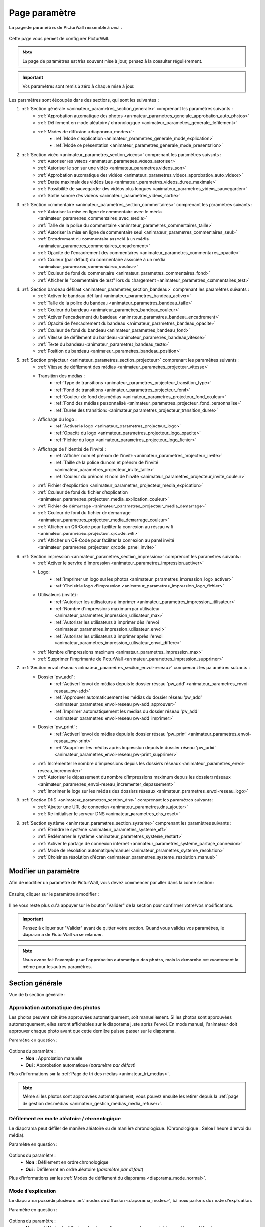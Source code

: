 .. _animateur_parametres:

Page paramètre
===================

La page de paramètres de PicturWall ressemble à ceci :

.. figure:: _images/parametres/parametres.PNG
   :alt: Panel animateur de PicturWall, page paramètres, vue globale.
   :align: center

Cette page vous permet de configurer PicturWall.

.. note:: La page de paramètres est très souvent mise à jour, pensez à la consulter régulièrement.

.. important:: Vos paramètres sont remis à zéro à chaque mise à jour.

Les paramètres sont découpés dans des sections, qui sont les suivantes :

#. :ref:`Section générale <animateur_parametres_section_generale>` comprenant les paramètres suivants :
    * :ref:`Approbation automatique des photos <animateur_parametres_generale_approbation_auto_photos>`
    * :ref:`Défilement en mode aléatoire / chronologique <animateur_parametres_generale_defilement>`
    * :ref:`Modes de diffusion <diaporama_modes>` :
        * :ref:`Mode d'explication <animateur_parametres_generale_mode_explication>`
        * :ref:`Mode de présentation <animateur_parametres_generale_mode_presentation>`
#. :ref:`Section vidéo <animateur_parametres_section_videos>` comprenant les paramètres suivants :
    * :ref:`Autoriser les vidéos <animateur_parametres_videos_autoriser>`
    * :ref:`Autoriser le son sur une vidéo <animateur_parametres_videos_son>`
    * :ref:`Approbation automatique des vidéos <animateur_parametres_videos_approbation_auto_videos>`
    * :ref:`Durée maximale des vidéos lues <animateur_parametres_videos_duree_maximale>`
    * :ref:`Possibilité de sauvegarder des vidéos plus longues <animateur_parametres_videos_sauvegarder>`
    * :ref:`Sortie sonore des vidéos <animateur_parametres_videos_sortie>`
#. :ref:`Section commentaire <animateur_parametres_section_commentaires>` comprenant les paramètres suivants :
    * :ref:`Autoriser la mise en ligne de commentaire avec le média <animateur_parametres_commentaires_avec_media>`
    * :ref:`Taille de la police du commentaire <animateur_parametres_commentaires_taille>`
    * :ref:`Autoriser la mise en ligne de commentaire seul <animateur_parametres_commentaires_seul>`
    * :ref:`Encadrement du commentaire associé à un média <animateur_parametres_commentaires_encadrement>`
    * :ref:`Opacité de l'encadrement des commentaires <animateur_parametres_commentaires_opacite>`
    * :ref:`Couleur (par défaut) du commentaire associée à un média <animateur_parametres_commentaires_couleur>`
    * :ref:`Couleur de fond du commentaire <animateur_parametres_commentaires_fond>`
    * :ref:`Afficher le "commentaire de test" lors du chargement <animateur_parametres_commentaires_test>`
#. :ref:`Section bandeau défilant <animateur_parametres_section_bandeau>` comprenant les paramètres suivants :
    * :ref:`Activer le bandeau défilant <animateur_parametres_bandeau_activer>`
    * :ref:`Taille de la police du bandeau <animateur_parametres_bandeau_taille>`
    * :ref:`Couleur du bandeau <animateur_parametres_bandeau_couleur>`
    * :ref:`Activer l'encadrement du bandeau <animateur_parametres_bandeau_encadrement>`
    * :ref:`Opacité de l'encadrement du bandeau <animateur_parametres_bandeau_opacite>`
    * :ref:`Couleur de fond du bandeau <animateur_parametres_bandeau_fond>`
    * :ref:`Vitesse de défilement du bandeau <animateur_parametres_bandeau_vitesse>`
    * :ref:`Texte du bandeau <animateur_parametres_bandeau_texte>`
    * :ref:`Position du bandeau <animateur_parametres_bandeau_position>`
#. :ref:`Section projecteur <animateur_parametres_section_projecteur>` comprenant les paramètres suivants :
    * :ref:`Vitesse de défilement des médias <animateur_parametres_projecteur_vitesse>`
    * Transition des médias :
        * :ref:`Type de transitions <animateur_parametres_projecteur_transition_type>`
        * :ref:`Fond de transitions <animateur_parametres_projecteur_fond>`
        * :ref:`Couleur de fond des médias <animateur_parametres_projecteur_fond_couleur>`
        * :ref:`Fond des médias personnalisé <animateur_parametres_projecteur_fond_personnalise>`
        * :ref:`Durée des transitions <animateur_parametres_projecteur_transition_duree>`
    * Affichage du logo :
        * :ref:`Activer le logo <animateur_parametres_projecteur_logo>`
        * :ref:`Opacité du logo <animateur_parametres_projecteur_logo_opacite>`
        * :ref:`Fichier du logo <animateur_parametres_projecteur_logo_fichier>`
    * Affichage de l'identité de l'invité :
        * :ref:`Afficher nom et prénom de l'invité <animateur_parametres_projecteur_invite>`
        * :ref:`Taille de la police du nom et prénom de l'invité <animateur_parametres_projecteur_invite_taille>`
        * :ref:`Couleur du prénom et nom de l'invité <animateur_parametres_projecteur_invite_couleur>`
    * :ref:`Fichier d'explication <animateur_parametres_projecteur_media_explication>`
    * :ref:`Couleur de fond du fichier d'explication <animateur_parametres_projecteur_media_explication_couleur>`
    * :ref:`Fichier de démarrage <animateur_parametres_projecteur_media_demarrage>`
    * :ref:`Couleur de fond du fichier de démarrage <animateur_parametres_projecteur_media_demarrage_couleur>`
    * :ref:`Afficher un QR-Code pour faciliter la connexion au réseau wifi <animateur_parametres_projecteur_qrcode_wifi>`
    * :ref:`Afficher un QR-Code pour faciliter la connexion au panel invité <animateur_parametres_projecteur_qrcode_panel_invite>`
    
#. :ref:`Section impression <animateur_parametres_section_impression>` comprenant les paramètres suivants :
    * :ref:`Activer le service d'impression <animateur_parametres_impression_activer>`
    * Logo:
        * :ref:`Imprimer un logo sur les photos <animateur_parametres_impression_logo_activer>`
        * :ref:`Choisir le logo d'impression <animateur_parametres_impression_logo_fichier>`
    * Utilisateurs (invité) :
        * :ref:`Autoriser les utilisateurs à imprimer <animateur_parametres_impression_utilisateur>`
        * :ref:`Nombre d'impressions maximum par utilisateur <animateur_parametres_impression_utilisateur_max>`
        * :ref:`Autoriser les utilisateurs à imprimer dès l'envoi <animateur_parametres_impression_utilisateur_envoi>`
        * :ref:`Autoriser les utilisateurs à imprimer après l'envoi <animateur_parametres_impression_utilisateur_envoi_differe>`
    * :ref:`Nombre d'impressions maximum <animateur_parametres_impression_max>`
    * :ref:`Supprimer l'imprimante de PicturWall <animateur_parametres_impression_supprimer>`
#. :ref:`Section envoi réseau <animateur_parametres_section_envoi-reseau>` comprenant les paramètres suivants :
    * Dossier 'pw_add' :
        * :ref:`Activer l'envoi de médias depuis le dossier réseau 'pw_add' <animateur_parametres_envoi-reseau_pw-add>`
        * :ref:`Approuver automatiquement les médias du dossier réseau 'pw_add' <animateur_parametres_envoi-reseau_pw-add_approuver>`
        * :ref:`Imprimer automatiquement les médias du dossier réseau 'pw_add' <animateur_parametres_envoi-reseau_pw-add_imprimer>`
    * Dossier 'pw_print' :
        * :ref:`Activer l'envoi de médias depuis le dossier réseau 'pw_print' <animateur_parametres_envoi-reseau_pw-print>`
        * :ref:`Supprimer les médias après impression depuis le dossier réseau 'pw_print' <animateur_parametres_envoi-reseau_pw-print_supprimer>`
    * :ref:`Incrémenter le nombre d'impressions depuis les dossiers réseaux <animateur_parametres_envoi-reseau_incrementer>`
    * :ref:`Autoriser le dépassement du nombre d'impressions maximum depuis les dossiers réseaux <animateur_parametres_envoi-reseau_incrementer_depassement>`
    * :ref:`Imprimer le logo sur les médias des dossiers réseaux <animateur_parametres_envoi-reseau_logo>`
#. :ref:`Section DNS <animateur_parametres_section_dns>` comprenant les paramètres suivants :
    * :ref:`Ajouter une URL de connexion <animateur_parametres_dns_ajouter>`
    * :ref:`Re-initialiser le serveur DNS <animateur_parametres_dns_reset>`
#. :ref:`Section système <animateur_parametres_section_systeme>` comprenant les paramètres suivants :
    * :ref:`Éteindre le système <animateur_parametres_systeme_off>`
    * :ref:`Redémarrer le système <animateur_parametres_systeme_restart>`
    * :ref:`Activer le partage de connexion internet <animateur_parametres_systeme_partage_connexion>`
    * :ref:`Mode de résolution automatique/manuel <animateur_parametres_systeme_resolution>`
    * :ref:`Choisir sa résolution d'écran <animateur_parametres_systeme_resolution_manuel>`


.. _animateur_parametres_modifier:

Modifier un paramètre
---------------------------

Afin de modifier un paramètre de PicturWall, vous devez commencer par aller dans la bonne section :

.. figure:: _images/parametres/parametres_sections.PNG
   :alt: Panel animateur de PicturWall, page paramètres, sections.
   :align: center

Ensuite, cliquer sur le paramètre à modifier :

.. figure:: _images/parametres/general/parametres_general_approbation_automatique_photos.PNG
   :alt: Panel animateur de PicturWall, page paramètres, section générale, Approbation automatique des photos.
   :align: center

Il ne vous reste plus qu'à appuyer sur le bouton "Valider" de la section pour confirmer votre/vos modifications.

.. important:: Pensez à cliquer sur "Valider" avant de quitter votre section. Quand vous validez vos paramètres, le diaporama de PicturWall va se relancer.

.. note:: Nous avons fait l'exemple pour l'approbation automatique des photos, mais la démarche est exactement la même pour les autres paramètres.

.. _animateur_parametres_section_generale:

Section générale
---------------------------

Vue de la section générale :

.. figure:: _images/parametres/general/parametres_general.PNG
   :alt: Panel animateur de PicturWall, page paramètres, section général
   :align: center
.. _animateur_parametres_generale_approbation_auto_photos:

Approbation automatique des photos
##########################################

Les photos peuvent soit être approuvées automatiquement, soit manuellement.
Si les photos sont approuvées automatiquement, elles seront affichables sur le diaporama juste après l'envoi.
En mode manuel, l'animateur doit approuver chaque photo avant que cette dernière puisse passer sur le diaporama.

Paramètre en question :

.. figure:: _images/parametres/general/parametres_general_approbation_automatique_photos.PNG
   :alt: Panel animateur de PicturWall, page paramètres, section générale, Approbation automatique des photos.
   :align: center

Options du paramètre :
 * **Non** : Approbation manuelle
 * **Oui** : Approbation automatique (*paramètre par défaut*)

Plus d'informations sur la :ref:`Page de tri des médias <animateur_tri_medias>`.

.. note:: Même si les photos sont approuvées automatiquement, vous pouvez ensuite les retirer depuis la :ref:`page de gestion des médias <animateur_gestion_medias_media_refuser>`.

.. _animateur_parametres_generale_defilement:

Défilement en mode aléatoire / chronologique
###################################################

Le diaporama peut défiler de manière aléatoire ou de manière chronologique.
(Chronologique : Selon l'heure d'envoi du média).

Paramètre en question :

.. figure:: _images/parametres/general/parametres_general_defilement_aleatoire.PNG
   :alt: Panel animateur de PicturWall, page paramètres, section générale, défilement en mode aléatoire/chronologique.
   :align: center

Options du paramètre :
 * **Non** : Défilement en ordre chronologique
 * **Oui** : Défilement en ordre aléatoire (*paramètre par défaut*)

Plus d'informations sur les :ref:`Modes de défilement du diaporama <diaporama_mode_normal>`.

.. _animateur_parametres_generale_mode_explication:

Mode d'explication
###################################################

Le diaporama possède plusieurs :ref:`modes de diffusion <diaporama_modes>`, ici nous parlons du mode d'explication.

Paramètre en question :

.. figure:: _images/parametres/general/parametres_general_mode_explication.PNG
   :alt: Panel animateur de PicturWall, page paramètres, section générale, mode d'explication.
   :align: center

Options du paramètre :
 * **Non** : :ref:`Mode de diffusion classique <diaporama_mode_normal>` (*paramètre par défaut*)
 * **Oui** : :ref:`Mode d'explication <diaporama_mode_explication>`

Plus d'informations sur les :ref:`modes de défilement du diaporama <diaporama_modes>`.

.. important:: Pensez à personnaliser votre :ref:`image d'explication <animateur_parametres_projecteur_media_explication>`.

.. _animateur_parametres_generale_mode_presentation:

Mode de présentation
###################################################

Le diaporama possède plusieurs :ref:`modes de diffusion <diaporama_modes>`, ici nous parlons du mode de présentation.

Paramètre en question :

.. figure:: _images/parametres/general/parametres_general_mode_presentation.PNG
   :alt: Panel animateur de PicturWall, page paramètres, section générale, mode de présentation.
   :align: center

Options du paramètre :
 * **Non** : :ref:`Mode de diffusion classique <diaporama_mode_normal>` (*paramètre par défaut*)
 * **Oui** : :ref:`Mode de présentation <diaporama_mode_presentation>`

Plus d'informations sur les :ref:`modes de défilement du diaporama <diaporama_modes>`.

.. important:: Pensez à personnaliser votre :ref:`image de présentation <animateur_parametres_projecteur_media_demarrage>` (image de démarrage).




.. _animateur_parametres_section_videos:

Section vidéo
---------------------------

Vue globale de la section vidéo :

.. figure:: _images/parametres/videos/parametres_videos.PNG
   :alt: Panel animateur de PicturWall, page paramètres, section vidéos
   :align: center

.. _animateur_parametres_videos_autoriser:

Autoriser les vidéos
###################################################

Sur PicturWall, vous avez la possibilité d'activer, ou non, les vidéos.

Paramètre en question :

.. figure:: _images/parametres/videos/parametres_videos_autoriser.PNG
   :alt: Panel animateur de PicturWall, page paramètres, section vidéos, autoriser les vidéos.
   :align: center

Options du paramètre :
 * **Non** : Impossible d'envoyer des vidéos
 * **Oui** : Les invités peuvent envoyer des vidéos (*paramètre par défaut*)

.. note:: Vous pouvez définir la :ref:`durée maximale des vidéos lues <animateur_parametres_videos_duree_maximale>`.


.. _animateur_parametres_videos_son:

Autoriser le son sur une vidéo
###################################################

Vous pouvez autoriser la diffusion du son sur les vidéos.

Paramètre en question :

.. figure:: _images/parametres/videos/parametres_videos_son.PNG
   :alt: Panel animateur de PicturWall, page paramètres, section vidéos, autoriser son.
   :align: center

Options du paramètre :
 * **Non** : Aucun son diffusé
 * **Oui** : Son diffusé (*paramètre par défaut*)

.. note:: Vous pouvez définir la :ref:`sortie sonore des vidéos <animateur_parametres_videos_sortie>`.


.. _animateur_parametres_videos_approbation_auto_videos:

Approbation automatique des vidéos
###################################################

Les vidéos peuvent soit être approuvées automatiquement, soit manuellement.
Si les vidéos sont approuvées automatiquement, elles seront affichables sur le diaporama juste après l'envoi.
En mode manuel, l'animateur doit approuver chaque vidéo avant que cette dernière puisse passer sur le diaporama.

Paramètre en question :

.. figure:: _images/parametres/videos/parametres_videos_approbation.PNG
   :alt: Panel animateur de PicturWall, page paramètres, section vidéos, approbation automatique des vidéos.
   :align: center

Options du paramètre :
 * **Non** : Approbation manuelle
 * **Oui** : Approbation automatique (*paramètre par défaut*)

Plus d'informations sur la :ref:`Page de tri des médias <animateur_tri_medias>`.

.. note:: Même si les vidéos sont approuvées automatiquement, vous pouvez ensuite les retirer depuis la :ref:`page de gestion des médias <animateur_gestion_medias_media_refuser>`.

.. _animateur_parametres_videos_duree_maximale:

Durée maximale des vidéos lues
###################################################

Vous pouvez définir la durée maximale des vidéos lues.

Paramètre en question :

.. figure:: _images/parametres/videos/parametres_videos_duree_maximale.PNG
   :alt: Panel animateur de PicturWall, page paramètres, section vidéos, durée maximale des vidéos lues.
   :align: center

Option du paramètre :
 * **Temps max** : Durée maximale de la vidéo lue (*durée par défaut : 15 secondes*)

.. note:: En cas de dépassement de limite, la vidéo de l'invité sera tout de même envoyée à PicturWall (si vous avez :ref:`autorisé la sauvegarde des vidéos "trop longues" <animateur_parametres_videos_sauvegarder>`), mais elle ne sera pas lue. Vous pouvez choisir de l'intégrer au diaporama depuis la :ref:`page gestion des médias longs <animateur_gestion_medias_long>`.

.. _animateur_parametres_videos_sauvegarder:

Sauvegarder des vidéos plus longues
###################################################

Dans le cas ou une vidéo dépasse la :ref:`durée maximale des vidéos lues <animateur_parametres_videos_duree_maximale>` , vous avez la possibilité de sauvegarder cette vidéo pour pouvoir l'intégrer au diaporama manuellement.

Paramètre en question :

.. figure:: _images/parametres/videos/parametres_videos_sauvegarder.PNG
   :alt: Panel animateur de PicturWall, page paramètres, section vidéos, sauvegarder les vidéos plus longues.
   :align: center

Options du paramètre :
 * **Non** : Vidéo non sauvegardée (impossibilité d'envoi pour l'invité)
 * **Oui** : Vidéo sauvegardée mais non diffusée (*paramètre par défaut*)

.. note:: Les vidéos trop longues seront récupérables depuis la :ref:`page gestion des médias long <animateur_gestion_medias_long>`.

.. _animateur_parametres_videos_sortie:

Sortie sonore
###################################################

Vous pouvez définir la sortie sonore des vidéos.

Le pi doit détecter le branchement de la prise JACK, si absent, il revient automatiquement sur HDMI après validation.

Paramètre en question :

.. figure:: _images/parametres/videos/parametres_videos_sortie.PNG
   :alt: Panel animateur de PicturWall, page paramètres, section vidéos, sortie sonore.
   :align: center

Options du paramètre :
 * **HDMI** : Le son sort depuis la prise HDMI
 * **JACK** : Le son sort par la prise jack (*paramètre par défaut*)



.. _animateur_parametres_section_commentaires:

Section commentaires
-----------------------------

Vue globale de la section commentaires :

.. figure:: _images/parametres/commentaires/parametres_commentaires.PNG
   :alt: Panel animateur de PicturWall, page paramètres, section commentaires
   :align: center

.. _animateur_parametres_commentaires_avec_media:

Autoriser la mise en ligne de commentaire avec le média
###########################################################

Vous pouvez choisir d'activer, ou non, la mise en ligne de commentaire avec le média

Paramètre en question :

.. figure:: _images/parametres/commentaires/parametres_commentaires_avec_media.PNG
   :alt: Panel animateur de PicturWall, page paramètres, section commentaires, activer la mise en ligne de commentaire avec le média
   :align: center

Options du paramètre :
 * **Non** : Interdire la mise en ligne de commentaire avec le média
 * **Oui** : Autoriser la mise en ligne de commentaire avec le média (*paramètre par défaut*)


.. _animateur_parametres_commentaires_taille:

Taille de la police du commentaire
###################################################

Vous pouvez définir la taille de la police du commentaire.

Paramètre en question :

.. figure:: _images/parametres/commentaires/parametres_commentaires_taille.PNG
   :alt: Panel animateur de PicturWall, page paramètres, section commentaire, taille de la police du commentaire.
   :align: center

Option du paramètre :
 * **Taille** : Taille de la police (*taille par défaut : 48 px*)

.. _animateur_parametres_commentaires_seul:

Autoriser la mise en ligne de commentaire seul
###########################################################

Vous pouvez choisir d'activer, ou non, la mise en ligne de commentaire seul

Paramètre en question :

.. figure:: _images/parametres/commentaires/parametres_commentaires_seul.PNG
   :alt: Panel animateur de PicturWall, page paramètres, section commentaires, activer la mise en ligne de commentaire seul
   :align: center

Options du paramètre :
 * **Non** : Interdire la mise en ligne de commentaire seul (*paramètre par défaut*)
 * **Oui** : Autoriser la mise en ligne de commentaire seul

.. _animateur_parametres_commentaires_encadrement:

Encadrement du commentaire associé à un média
###########################################################

Vous pouvez choisir d'activer, ou non, l'encadrement du commentaire

Paramètre en question :

.. figure:: _images/parametres/commentaires/parametres_commentaires_encadrement.PNG
   :alt: Panel animateur de PicturWall, page paramètres, section commentaires, encadrement du commentaire
   :align: center

Options du paramètre :
 * **Non** : Pas d'encadrement avec le commentaire
 * **Oui** : Encadrement avec le commentaire (*paramètre par défaut*)

.. _animateur_parametres_commentaires_opacite:

Opacité de l'encadrement des commentaires
###################################################

Vous pouvez définir l'opacité de l'encadrement des commentaires.

Paramètre en question :

.. figure:: _images/parametres/commentaires/parametres_commentaires_encadrement.PNG
   :alt: Panel animateur de PicturWall, page paramètres, section commentaire, Opacité de l'encadrement du commentaire.
   :align: center

Option du paramètre :
 * **Opacité** : Opacité de l'encadrement (*opacité par défaut : 0.3/1*)


.. _animateur_parametres_commentaires_couleur:

Couleur (par défaut) du commentaire associé à un média
###########################################################

Vous pouvez définir la couleur par défaut du commentaire associé à un média

Paramètre en question :

.. figure:: _images/parametres/commentaires/parametres_commentaires_couleur.PNG
   :alt: Panel animateur de PicturWall, page paramètres, section commentaire, couleur du commentaire
   :align: center

Option du paramètre :
 * **Couleur** : Couleur par défaut du commentaire (*par défaut : rouge*)

.. note:: L'invité peut choisir la couleur du commentaire qu'il envoie (mais par défaut, il aura la couleur que vous avez sélectionnée)

.. _animateur_parametres_commentaires_fond:

Couleur de fond du commentaire
###########################################################

Vous pouvez définir la couleur de fond du commentaire associé à un média

Paramètre en question :

.. figure:: _images/parametres/commentaires/parametres_commentaires_fond.PNG
   :alt: Panel animateur de PicturWall, page paramètres, section commentaire, fond du commentaire
   :align: center

Option du paramètre :
 * **Couleur** : Couleur par défaut du fond de commentaire (*fond par défaut : bleu*)

.. _animateur_parametres_commentaires_test:

Afficher le "commentaire de test" lors du chargement
###########################################################

Vous pouvez choisir d'activer, ou non, le "commentaire de test" lors du chargement du diaporama.

Il vous permet de vérifier rapidement vos paramètres de commentaires (taille, couleur, etc.) sans envoyer de média.

Paramètre en question :

.. figure:: _images/parametres/commentaires/parametres_commentaires_test.PNG
   :alt: Panel animateur de PicturWall, page paramètres, section commentaires, commentaire de test
   :align: center

Options du paramètre :
 * **Non** : Ne pas afficher le commentaire de test (*paramètre par défaut*)
 * **Oui** : Afficher le commentaire de test



.. _animateur_parametres_section_bandeau:

Section bandeau défilant
-----------------------------

Vue globale de la section bandeau défilant :

.. figure:: _images/parametres/bandeau/parametres_bandeau.PNG
   :alt: Panel animateur de PicturWall, page paramètres, section bandeau défilant
   :align: center

.. important:: Le bandeau défilant est visible sur le diaporama, :ref:`partie bandeau défilant <diaporama_bandeau>`.

.. _animateur_parametres_bandeau_activer:

Activer le bandeau
###################################################

Vous pouvez choisir d'activer, ou non, le bandeau défilant situé en haut du diaporama.

Paramètre en question :

.. figure:: _images/parametres/bandeau/parametres_bandeau_activer.PNG
   :alt: Panel animateur de PicturWall, page paramètres, section bandeau défilant, activer le bandeau défilant.
   :align: center

Options du paramètre :
 * **Non** : Bandeau défilant désactivé
 * **Oui** : Bandeau défilant actif (*paramètre par défaut*)

.. _animateur_parametres_bandeau_taille:

Taille de la police du bandeau
###################################################

Vous pouvez définir la taille de la police du bandeau défilant.

Paramètre en question :

.. figure:: _images/parametres/bandeau/parametres_bandeau_taille.PNG
   :alt: Panel animateur de PicturWall, page paramètres, section bandeau, taille de la police du bandeau défilant.
   :align: center

Option du paramètre :
 * **Taille** : Taille de la police (*taille par défaut : 30 px*)


.. _animateur_parametres_bandeau_couleur:

Couleur du bandeau
###################################################

Vous pouvez définir la couleur du texte du bandeau défilant.

Paramètre en question :

.. figure:: _images/parametres/bandeau/parametres_bandeau_couleur.PNG
   :alt: Panel animateur de PicturWall, page paramètres, section bandeau, couleur du texte du bandeau défilant.
   :align: center

Option du paramètre :
 * **couleur** : Couleur du texte (*par défaut : bleu*)


.. _animateur_parametres_bandeau_encadrement:

Activer l'encadrement du bandeau défilant
###################################################

Vous pouvez choisir d'activer, ou non, l'encadrement du bandeau défilant.

Paramètre en question :

.. figure:: _images/parametres/bandeau/parametres_bandeau_encadrement.PNG
   :alt: Panel animateur de PicturWall, page paramètres, section bandeau défilant, activer l'encadrement du bandeau.
   :align: center

Options du paramètre :
 * **Non** : Encadrement désactivé
 * **Oui** : Encadrement actif (*paramètre par défaut*)


.. _animateur_parametres_bandeau_opacite:

Opacité de l'encadrement du bandeau
###################################################

Vous pouvez définir l'opacité de l'encadrement du bandeau défilant.

Paramètre en question :

.. figure:: _images/parametres/bandeau/parametres_bandeau_opacite.PNG
   :alt: Panel animateur de PicturWall, page paramètres, section bandeau, opacité de l'encadrement du bandeau défilant.
   :align: center

Option du paramètre :
 * **Opacité** : Opacité de l'encadrement (*Opacité par défaut : 0.2/1*)

.. note:: Si l'opacité est inférieure à 1, vous voyez le média du diaporama en transparence de l'encadrement du bandeau défilant.


.. _animateur_parametres_bandeau_fond:

Couleur de fond du bandeau
###################################################

Vous pouvez définir la couleur de fond du bandeau défilant.

Paramètre en question :

.. figure:: _images/parametres/bandeau/parametres_bandeau_fond.PNG
   :alt: Panel animateur de PicturWall, page paramètres, section bandeau, couleur de fond du bandeau défilant.
   :align: center

Option du paramètre :
 * **couleur** : Couleur de fond du bandeau défilant (*par défaut : noir*)

.. _animateur_parametres_bandeau_vitesse:

Vitesse de défilement du bandeau
###################################################

Vous pouvez définir la vitesse de défilement du bandeau.

Paramètre en question :

.. figure:: _images/parametres/bandeau/parametres_bandeau_vitesse.PNG
   :alt: Panel animateur de PicturWall, page paramètres, section vidéos, vitesse de défilement du bandeau.
   :align: center

Option du paramètre :
 * **Vitesse** : Vitesse de défilement du bandeau (*vitesse par défaut : 14 secondes*)

.. note:: Pensez à baisser la vitesse de défilement du bandeau si vous augmentez la longueur du texte.


.. _animateur_parametres_bandeau_texte:

Texte du bandeau défilant
###################################################

Vous pouvez définir le texte du bandeau défilant.

Paramètre en question :

.. figure:: _images/parametres/bandeau/parametres_bandeau_texte.PNG
   :alt: Panel animateur de PicturWall, page paramètres, section vidéos, texte du bandeau.
   :align: center

Option du paramètre :
 * **Texte** : Texte défilant (*texte par défaut : Connectez-vous sur le wifi : PICTURWALL, puis dans votre navigateur entrez l'adresse : picturwall.tv*)

.. note:: Pensez à baisser la vitesse de défilement du bandeau si vous augmentez la longueur du texte.


.. _animateur_parametres_bandeau_position:

Position du bandeau défilant
###################################################

Vous pouvez choisir de positionner le bandeau en haut ou en bas du diaporama.

Paramètre en question :

.. figure:: _images/parametres/bandeau/parametres_bandeau_position.PNG
   :alt: Panel animateur de PicturWall, page paramètres, section bandeau défilant, position du bandeau défilant.
   :align: center

Options du paramètre :
 * **Haut** : Bandeau défilant en haut du diaporama (*paramètre par défaut*)
 * **Bas** : Bandeau défilant en bas du diaporama



.. _animateur_parametres_section_projecteur:

Section projecteur
-----------------------------

Vue globale de la section bandeau projecteur:

.. figure:: _images/parametres/projecteur/parametres_projecteur.PNG
   :alt: Panel animateur de PicturWall, page paramètres, section projecteur
   :align: center

.. figure:: _images/parametres/projecteur/parametres_projecteur2.PNG
   :alt: Panel animateur de PicturWall, page paramètres, section projecteur
   :align: center

.. important:: La partie projecteur fait référence à la partie visible du :ref:`diaporama <diaporama>`.


.. _animateur_parametres_projecteur_vitesse:

Vitesse de défilement des médias
###################################################

Vous pouvez définir la vitesse de défilement des médias.

Paramètre en question :

.. figure:: _images/parametres/projecteur/parametres_projecteur_vitesse.PNG
   :alt: Panel animateur de PicturWall, page paramètres, section projecteur, vitesse de défilement des médias.
   :align: center

Option du paramètre :
 * **Vitesse** : Vitesse de défilement des médias (*vitesse par défaut : 10 secondes*)

.. important:: Attention, ce paramètre ne prend pas en compte les vidéos.

.. _animateur_parametres_projecteur_transition_type:

Type de transitions
###################################################

Vous pouvez définir le type de transitions utilisées entre les médias

Paramètre en question :

.. figure:: _images/parametres/projecteur/parametres_projecteur_transition.PNG
   :alt: Panel animateur de PicturWall, page paramètres, section projecteur, type de transition
   :align: center

Options du paramètre :
 * **Arrivé rebond droit** : Les médias viennent par la droite, par rebond
 * **Arrivé linéaire droit** : Les médias viennent par la droite, de manière linéaire
 * **Arrivé progressif droit** : Les médias viennent par la droite, de manière progressive
 * **Opacité fade** : Opacité effet "fade" entre les médias
 * **Opacité linéaire** : Opacité effet linéaire entre les médias (*Paramètre par défaut*)
 * **Aucune transition** : Pas de transition entre les médias


.. _animateur_parametres_projecteur_fond:

Effet de fond des médias
###################################################

Vous pouvez définir le type d'effet de fond des médias. Ce paramètre est utile pour les photos ne prenant pas toute la place du diaporama. Cela permet "de remplir" le fond du diaporama.

Paramètre en question :

.. figure:: _images/parametres/projecteur/parametres_projecteur_fond.PNG
   :alt: Panel animateur de PicturWall, page paramètres, section projecteur, fond des médias
   :align: center

Options du paramètre :
 * **Flou** : L'arrière du média est flou (*Paramètre par défaut*)
 * :ref:`Couleur <animateur_parametres_projecteur_fond_couleur>`: L'arrière du média est une couleur
 * :ref:`Fond personnalisé <animateur_parametres_projecteur_fond_personnalise>`: L'arrière du média est un fond personnalisé


.. _animateur_parametres_projecteur_fond_couleur:

Couleur de fond des médias
###################################################

Vous pouvez définir la couleur de fond des médias

Paramètre en question :

.. figure:: _images/parametres/projecteur/parametres_projecteur_fond_couleur.PNG
   :alt: Panel animateur de PicturWall, page paramètres, section projecteur, couleur de fond des médias
   :align: center

Option du paramètre :
 * **couleur** : Couleur de fond des médias (*par défaut : noir*)

.. important:: Afin que ce paramètre soit actif, pensez à régler :ref:`l'effet de fond des médias <animateur_parametres_projecteur_fond>` sur "couleur".

.. _animateur_parametres_projecteur_fond_personnalise:

Fond des médias personnalisé
###################################################

Vous pouvez envoyer votre propre image de fond de médias.

Paramètre en question :

.. figure:: _images/parametres/projecteur/parametres_projecteur_fond_image.PNG
   :alt: Panel animateur de PicturWall, page paramètres, section projecteur, image de fond des médias.
   :align: center

Option du paramètre :
 * **Fichier** : Fichier de fond des médias

.. note:: Le fichier doit être au format .png et doit faire 1920x1080 px max.


.. _animateur_parametres_projecteur_transition_duree:

Durée des transitions
###################################################

Vous pouvez définir la durée des transitions entre les médias.

Paramètre en question :

.. figure:: _images/parametres/projecteur/parametres_projecteur_transition_duree.PNG
   :alt: Panel animateur de PicturWall, page paramètres, section projecteur, vitesse de transition des médias.
   :align: center

Option du paramètre :
 * **Durée** : Durée de transition des médias (*vitesse par défaut : 2 secondes*)


.. _animateur_parametres_projecteur_logo:

Activer le logo en bas à droite
###################################################

Vous pouvez choisir d'activer, ou non, l'affichage du logo en bas à droite

Paramètre en question :

.. figure:: _images/parametres/projecteur/parametres_projecteur_logo.PNG
   :alt: Panel animateur de PicturWall, page paramètres, section projecteur, affichage du logo.
   :align: center

Options du paramètre :
 * **Non** : Cacher le logo
 * **Oui** : Afficher le logo (*paramètre par défaut*)

.. note:: Pensez à :ref:`choisir votre logo <animateur_parametres_projecteur_logo_fichier>`.


.. _animateur_parametres_projecteur_logo_opacite:

Opacité du logo
###################################################

Vous pouvez définir l'opacité du logo.

Paramètre en question :

.. figure:: _images/parametres/projecteur/parametres_projecteur_logo_opacite.PNG
   :alt: Panel animateur de PicturWall, page paramètres, section projecteur, opacité du logo.
   :align: center

Option du paramètre :
 * **Opacité** : Opacité du logo (*Opacité par défaut : 1/1*)

.. note:: Si l'opacité est inférieure à 1, vous voyez le média du diaporama en transparence du logo.


.. _animateur_parametres_projecteur_logo_fichier:

Envoyer le logo
###################################################

Vous pouvez envoyer votre propre logo sur PicturWall pour l'afficher sur le diaporama

Paramètre en question :

.. figure:: _images/parametres/projecteur/parametres_projecteur_logo_image.PNG
   :alt: Panel animateur de PicturWall, page paramètres, section projecteur, fichier du logo.
   :align: center

Option du paramètre :
 * **Fichier** : Fichier du logo

.. note:: Le fichier doit être au format .png et doit faire 250x250px max.


.. _animateur_parametres_projecteur_invite:

Afficher prénom et nom de l'invité
###################################################

Vous pouvez choisir d'afficher, ou non, le prénom de l'invité.

Paramètre en question :

.. figure:: _images/parametres/projecteur/parametres_projecteur_invite.PNG
   :alt: Panel animateur de PicturWall, page paramètres, section projecteur, affichage du prénom et nom de l'invité.
   :align: center

Options du paramètre :
 * **Non** : Cacher l'identité
 * **Oui** : Afficher l'identité (*paramètre par défaut*)


.. _animateur_parametres_projecteur_invite_taille:

Taille de la police du prénom et nom de l'invité
######################################################

Vous pouvez définir la taille du prénom et nom de l'invité.

Paramètre en question :

.. figure:: _images/parametres/projecteur/parametres_projecteur_invite_taille.PNG
   :alt: Panel animateur de PicturWall, page paramètres, section projecteur, taille de la police invité.
   :align: center

Option du paramètre :
 * **Taille** : Taille de la police (*taille par défaut : 34 px*)


.. _animateur_parametres_projecteur_invite_couleur:

Couleur du prénom et nom de l'invité
###################################################

Vous pouvez définir la couleur du prénom et nom de l'invité

Paramètre en question :

.. figure:: _images/parametres/projecteur/parametres_projecteur_invite_couleur.PNG
   :alt: Panel animateur de PicturWall, page paramètres, section projecteur, couleur du nom et prénom de l'invité.
   :align: center

Option du paramètre :
 * **couleur** : Couleur du nom et prénom de l'invité (*par défaut : gris*)


.. _animateur_parametres_projecteur_media_explication:

Choisir le média d'explication
###################################################

Vous pouvez envoyer votre propre image d'explication sur PicturWall pour l'afficher sur le diaporama

Paramètre en question :

.. figure:: _images/parametres/projecteur/parametres_projecteur_explication.PNG
   :alt: Panel animateur de PicturWall, page paramètres, section projecteur, image d'explication
   :align: center

Option du paramètre :
 * **Fichier** : Fichier d'explication

.. note:: Le fichier doit être au format .png ou mp4 et doit, si possible, faire 1920*1080 px.


.. _animateur_parametres_projecteur_media_explication_couleur:

Couleur de fond du média d'explication
###################################################

Vous pouvez définir la couleur de fond du média d'explication

Paramètre en question :

.. figure:: _images/parametres/projecteur/parametres_projecteur_explication_couleur.PNG
   :alt: Panel animateur de PicturWall, page paramètres, section projecteur, couleur de fond du média d'explication
   :align: center

Option du paramètre :
 * **couleur** : Couleur de fond du média d'explication (*par défaut : blanc*)

.. important:: Veuillez avoir un fond transparent sur votre :ref:`image d'explication <animateur_parametres_projecteur_media_explication>`.

.. _animateur_parametres_projecteur_media_demarrage:

Choisir le média de démarrage
###################################################

Vous pouvez envoyer votre propre image de démarrage sur PicturWall pour l'afficher sur le diaporama

Paramètre en question :

.. figure:: _images/parametres/projecteur/parametres_projecteur_demarrage.PNG
   :alt: Panel animateur de PicturWall, page paramètres, section projecteur, image de démarrage
   :align: center

Option du paramètre :
 * **Fichier** : Fichier de démarrage

.. note:: Le fichier doit être au format .png ou mp4 et doit, si possible, faire 1920*1080 px.

.. _animateur_parametres_projecteur_media_demarrage_couleur:

Couleur de fond du média de démarrage
###################################################

Vous pouvez définir la couleur de fond du média de démarrage

Paramètre en question :

.. figure:: _images/parametres/projecteur/parametres_projecteur_demarrage_couleur.PNG
   :alt: Panel animateur de PicturWall, page paramètres, section projecteur, couleur de fond du média de démarrage
   :align: center

Option du paramètre :
 * **couleur** : Couleur de fond du média de démarrage (*par défaut : jaune*)

.. important:: Veuillez avoir un fond transparent sur votre :ref:`image de démarrage <animateur_parametres_projecteur_media_demarrage>`.

.. _animateur_parametres_projecteur_qrcode_wifi:

QR-code pour simplifier la connexion au wifi
###################################################

Vous pouvez afficher un QRCode sur l'image de présentation de PicturWall afin d'aider vos invités à se connecter au réseau Wifi !

Paramètre en question :

.. figure:: _images/parametres/projecteur/parametres_projecteur_qrcode_wifi.PNG
   :alt: Panel animateur de PicturWall, page paramètres, section projecteur, connexion au panel wifi via QR-Code
   :align: center

Options du paramètre :
 * **Non** : Ne pas afficher le QRCode de connexion au wifi
 * **Oui** : Afficher le QRCode de connexion au wifi (*paramètre par défaut*)

Lorsque que vous cliquez sur le bouton:

.. figure:: _images/parametres/projecteur/parametres_projecteur_qrcode_wifi_parametrage.PNG
   :alt: Panel animateur de PicturWall, page paramètres, section projecteur, connexion qu panel wifi via QR-Code, paramétrage du réseau wifi
   :align: center

Option du paramètre :
 * **Nom du réseau wifi** : Nom du réseau wifi utilisé pour se connecter à PicturWall (*par défaut : PicturWall*)

Vous pourrez valider la génération du QRCode lorsque que vous cliquerez sur valider:

.. figure:: _images/parametres/projecteur/parametres_projecteur_qrcode_wifi_genere.PNG
   :alt: Panel animateur de PicturWall, page paramètres, section projecteur, connexion au wifi via QR-Code, confirmation du QRCode.
   :align: center

.. important:: Pensez à tester votre QRCode avant d'enregistrer vos paramètres.

.. _animateur_parametres_projecteur_qrcode_panel_invite:

QR-code pour simplifier la connexion au panel invité
########################################################

Vous pouvez afficher un QRCode sur l'image de présentation de PicturWall afin d'aider vos invités à se connecter sur le panel invité !

Paramètre en question :

.. figure:: _images/parametres/projecteur/parametres_projecteur_qrcode_panel_invite.PNG
   :alt: Panel animateur de PicturWall, page paramètres, section projecteur, connexion au panel invité via QR-Code
   :align: center

Options du paramètre :
 * **Non** : Ne pas afficher le QRCode de connexion au panel invité
 * **Oui** : Afficher le QRCode de connexion au panel invité (*paramètre par défaut*)

Lorsque que vous cliquez sur le bouton:

.. figure:: _images/parametres/projecteur/parametres_projecteur_qrcode_panel_invite_parametrage.PNG
   :alt: Panel animateur de PicturWall, page paramètres, section projecteur, connexion au panel invité via QR-Code, paramétrage du réseau wifi
   :align: center

Option du paramètre :
 * **Nom du réseau wifi** : Nom du réseau wifi utilisé pour se connecter à PicturWall (*par défaut : PicturWall*)

Vous pourrez valider la génération du QRCode lorsque que vous cliquerez sur valider:

.. figure:: _images/parametres/projecteur/parametres_projecteur_qrcode_panel_invite_genere.PNG
   :alt: Panel animateur de PicturWall, page paramètres, section projecteur, connexion au panel web via QR-Code, confirmation du QRCode.
   :align: center

.. important:: Pensez à tester votre QRCode avant d'enregistrer vos paramètres.

.. _animateur_parametres_section_impression:

Section impression
-----------------------------

Vue globale de la section impression :

.. figure:: _images/parametres/impression/parametres_impression.PNG
   :alt: Panel animateur de PicturWall, page paramètres, section impression
   :align: center

.. important:: Je vais bientôt sortir une vidéo sur toute la partie impression. Je vous tiens au courant.


.. _animateur_parametres_impression_activer:

Activer le service d'impression
###################################################

Vous pouvez choisir d'activer, ou non, le service d'impression

Paramètre en question :

.. figure:: _images/parametres/impression/parametres_impression_activer.PNG
   :alt: Panel animateur de PicturWall, page paramètres, section impression, activer le service d'impression.
   :align: center

Options du paramètre :
 * **Non** : Service d'impression désactivé (*paramètre par défaut*)
 * **Oui** : Service d'impression activé

.. important:: En cliquant sur le bouton d'activation , PicturWall va se mettre à chercher une imprimante. Veuillez suivre les instructions qui s'afficheront à l'écran.

.. note:: Si vous avez un module d'impression wifi PicturWall actif, il sera prioritaire par rapport à une imprimante filaire.


.. _animateur_parametres_impression_logo_activer:

Imprimer le logo sur les photos
###################################################

Vous pouvez choisir d'imprimer, ou non, un logo sur les photos.

Paramètre en question :

.. figure:: _images/parametres/impression/parametres_impression_logo.PNG
   :alt: Panel animateur de PicturWall, page paramètres, section impression, imprimer le logo
   :align: center

Options du paramètre :
 * **Non** : Logo désactivé (*paramètre par défaut*)
 * **Oui** : Logo activé


.. _animateur_parametres_impression_logo_fichier:

Choisir le logo d'impression
###################################################

Vous pouvez envoyer votre propre logo qui sera imprimé en bas à droite de chaque média

Paramètre en question :

.. figure:: _images/parametres/impression/parametres_impression_logo_fichier.PNG
   :alt: Panel animateur de PicturWall, page paramètres, section impression, fichier du logo à imprimer
   :align: center

Option du paramètre :
 * **Fichier** : Fichier du logo à imprimer

.. note:: Le fichier doit être au format .png et doit, si possible, faire 1000*1000 px.


.. _animateur_parametres_impression_utilisateur:

Autoriser les utilisateurs à imprimer
###################################################

Vous pouvez choisir d'autoriser les utilisateurs (invités) à imprimer.

Paramètre en question :

.. figure:: _images/parametres/impression/parametres_impression_utilisateur.PNG
   :alt: Panel animateur de PicturWall, page paramètres, section impression, autoriser les utilisateurs à imprimer
   :align: center

Options du paramètre :
 * **Non** : Les utilisateurs ne peuvent pas imprimer (*L'animateur, lui, peut imprimer*)
 * **Oui** : Les utilisateurs peuvent imprimer depuis le panel invité (*paramètre par défaut*)


.. _animateur_parametres_impression_utilisateur_max:

Nombre d'impressions maximum par utilisateur
###################################################

Vous pouvez choisir le nombre d'impressions maximum par utilisateur.

Paramètre en question :

.. figure:: _images/parametres/impression/parametres_impression_utilisateur_max.PNG
   :alt: Panel animateur de PicturWall, page paramètres, section impression, autoriser les utilisateurs à imprimer. Nombre max
   :align: center

Option du paramètre :
 * **Nombre d'impressions** : Nombre d'impressions par utilisateur (*Nombre d'impressions max par défaut : 5 impressions*)

.. note:: Vous pouvez spécifier le nombre d'impressions maximum pour un utilisateur particulier depuis la page :ref:`gestion des impressions <animateur_gestion_impressions_limite>`.


.. _animateur_parametres_impression_utilisateur_envoi:

Autoriser les utilisateurs à imprimer dès l'envoi
######################################################

Vous pouvez choisir d'autoriser les utilisateurs (invités) à :ref:`imprimer dès l'envoi <invite_media_imprimer>` d'un média.

Paramètre en question :

.. figure:: _images/parametres/impression/parametres_impression_utilisateur_envoi.PNG
   :alt: Panel animateur de PicturWall, page paramètres, section impression, autoriser les utilisateurs à imprimer dès l'envoi d'un média.
   :align: center

Options du paramètre :
 * **Non** : Les utilisateurs ne peuvent pas imprimer depuis la page d'envoi de médias
 * **Oui** : Les utilisateurs peuvent :ref:`imprimer dès l'envoi <invite_media_imprimer>` d'un média (*paramètre par défaut*)


.. _animateur_parametres_impression_utilisateur_envoi_differe:

Autoriser les utilisateurs à imprimer après l'envoi
#########################################################

Vous pouvez choisir d'autoriser les utilisateurs (invités) à :ref:`imprimer après coup <invite_impression_apres_coup>`.

Paramètre en question :

.. figure:: _images/parametres/impression/parametres_impression_utilisateur_envoi_differe.PNG
   :alt: Panel animateur de PicturWall, page paramètres, section impression, autoriser les utilisateurs à imprimer après coup.
   :align: center

Options du paramètre :
 * **Non** : Les utilisateurs ne peuvent pas imprimer après coup
 * **Oui** : Les utilisateurs peuvent :ref:`imprimer après coup <invite_impression_apres_coup>` (*paramètre par défaut*)


.. _animateur_parametres_impression_max:

Nombre d'impressions maximum
###################################################

Vous pouvez choisir le nombre d'impressions maximum (global).

Paramètre en question :

.. figure:: _images/parametres/impression/parametres_impression_max.PNG
   :alt: Panel animateur de PicturWall, page paramètres, section impression, nombre max d'impression par soirée
   :align: center

Option du paramètre :
 * **Nombre d'impressions** : Nombre d'impressions maximum pour la soirée (*Nombre d'impressions max par défaut : 1000 impressions*)

.. note:: Si vous mettez la limite à 0: le nombre d'impressions sera illimité.



.. _animateur_parametres_impression_supprimer:

Supprimer l'imprimante de PicturWall
###################################################

Vous pouvez supprimer l'imprimante de PicturWall.

Paramètre en question :

.. figure:: _images/parametres/impression/parametres_impression_supprimer.PNG
   :alt: Panel animateur de PicturWall, page paramètres, section impression, supprimer l'imprimante
   :align: center

Options du paramètre :
 * **Supprimer** : Supprimer l'imprimante





.. _animateur_parametres_section_envoi-reseau:

Section envoi réseau
-----------------------------

Vue globale de la section envoi réseau :

.. figure:: _images/parametres/envoi_reseau/parametres_envoi_reseau.PNG
   :alt: Panel animateur de PicturWall, page paramètres, section envoi réseau
   :align: center

.. important:: Je vais bientôt sortir une vidéo sur toute la partie envoi réseau. Je vous tiens informé.


.. _animateur_parametres_envoi-reseau_pw-add:

Activer l'envoi de médias depuis le dossier réseau 'pw_add'
#################################################################

Vous pouvez choisir d'activer, ou non, l'envoi de médias depuis le dossier réseau 'pw_add'.

Paramètre en question :

.. figure:: _images/parametres/envoi_reseau/parametres_envoi_reseau_pwadd.PNG
   :alt: Panel animateur de PicturWall, page paramètres, section envoi réseau, activer l'envoi de média depuis le dossier réseau pw_add.
   :align: center

Options du paramètre :
 * **Non** : Désactiver l'envoi de médias depuis le dossier réseau 'pw_add'
 * **Oui** : Activer l'envoi de médias depuis le dossier réseau 'pw_add' (*paramètre par défaut*)


.. _animateur_parametres_envoi-reseau_pw-add_approuver:

Approuver automatiquement les médias du dossier réseau 'pw_add'
####################################################################

Vous pouvez choisir d'approuver automatiquement, ou non, les médias envoyés depuis le dossier réseau 'pw_add'.

Paramètre en question :

.. figure:: _images/parametres/envoi_reseau/parametres_envoi_reseau_pwadd_approuver.PNG
   :alt: Panel animateur de PicturWall, page paramètres, section envoi réseau, approuver automatiquement les envoi depuis le dossier réseau pw_add.
   :align: center

Options du paramètre :
 * **Non** : Approuver manuellement les médias depuis le dossier réseau 'pw_add'
 * **Oui** : Approuver automatiquement les médias depuis le dossier réseau 'pw_add' (*paramètre par défaut*)

Plus d'informations sur la :ref:`Page de tri des médias <animateur_tri_medias>`.

.. note:: Même si les médias sont approuvés automatiquement, vous pouvez ensuite les retirer depuis la :ref:`page de gestion des médias <animateur_gestion_medias_media_refuser>`.


.. _animateur_parametres_envoi-reseau_pw-add_imprimer:

Imprimer automatiquement les médias du dossier réseau 'pw_add'
####################################################################

Vous pouvez choisir d'imprimer automatiquement, ou non, les médias envoyés depuis le dossier réseau 'pw_add'.

Paramètre en question :

.. figure:: _images/parametres/envoi_reseau/parametres_envoi_reseau_pwadd_imprimer.PNG
   :alt: Panel animateur de PicturWall, page paramètres, section envoi réseau, imprimer automatiquement les envoi depuis le dossier réseau pw_add.
   :align: center

Options du paramètre :
 * **Non** : Imprimer manuellement les médias depuis le dossier réseau 'pw_add' (*paramètre par défaut*)
 * **Oui** : Imprimer automatiquement les médias depuis le dossier réseau 'pw_add'


.. _animateur_parametres_envoi-reseau_pw-print:

Activer l'envoi de médias depuis le dossier réseau 'pw_print'
#################################################################

Vous pouvez choisir d'activer, ou non, l'envoi de médias depuis le dossier réseau 'pw_print'.

Paramètre en question :

.. figure:: _images/parametres/envoi_reseau/parametres_envoi_reseau_pwprint.PNG
   :alt: Panel animateur de PicturWall, page paramètres, section envoi réseau, activer l'envoi de média depuis le dossier réseau pw_print.
   :align: center

Options du paramètre :
 * **Non** : Désactiver l'envoi de médias depuis le dossier réseau 'pw_print'
 * **Oui** : Activer l'envoi de médias depuis le dossier réseau 'pw_print' (*paramètre par défaut*)


.. _animateur_parametres_envoi-reseau_pw-print_supprimer:

Supprimer les médias après impression depuis le dossier réseau 'pw_print'
#############################################################################

Vous pouvez choisir de supprimer automatiquement, ou non, les médias envoyés depuis le dossier réseau 'pw_print'.

Paramètre en question :

.. figure:: _images/parametres/envoi_reseau/parametres_envoi_reseau_pwprint_supprimer.PNG
   :alt: Panel animateur de PicturWall, page paramètres, section envoi réseau, supprimer automatiquement les envoi depuis le dossier réseau pw_print.
   :align: center

Options du paramètre :
 * **Non** : Ne supprime pas les médias depuis le dossier réseau 'pw_print'
 * **Oui** : Supprime automatiquement les médias depuis le dossier réseau 'pw_print' (*paramètre par défaut*)

.. important:: Si vous choisissez de ne pas supprimer automatiquement les médias, pensez à le faire de vous même. Sinon, vous allez vite remplir la mémoire de PicturWall.

.. _animateur_parametres_envoi-reseau_incrementer:

Incrémenter le nombre d'impressions depuis les dossiers réseaux
###################################################################

Vous pouvez choisir d'incrémenter le nombre d'impressions depuis les dossiers réseaux, ou non.

Paramètre en question :

.. figure:: _images/parametres/envoi_reseau/parametres_envoi_reseau_incrementer.PNG
   :alt: Panel animateur de PicturWall, page paramètres, section envoi réseau, incrémenter le nombre d'impressions depuis les dossiers réseaux.
   :align: center

Options du paramètre :
 * **Non** : N'incrémente pas le nombre d'impressions depuis les dossiers réseaux
 * **Oui** : Incrémente le nombre d'impressions depuis les dossiers réseaux (*paramètre par défaut*)

.. _animateur_parametres_envoi-reseau_incrementer_depassement:

Autoriser le dépassement du nombre d'impressions maximum depuis les dossiers réseaux
#########################################################################################

Vous pouvez choisir d'autoriser le dépassement du nombre d'impressions depuis les dossiers réseaux, ou non.

Paramètre en question :

.. figure:: _images/parametres/envoi_reseau/parametres_envoi_reseau_incrementer_depassement.PNG
   :alt: Panel animateur de PicturWall, page paramètres, section envoi réseau, dépasser le nombre d'impressions maximum depuis les dossiers réseaux.
   :align: center

Options du paramètre :
 * **Non** : N'autorise pas le dépassement du nombre d'impressions depuis les dossiers réseaux (*paramètre par défaut*)
 * **Oui** : Autorise pas le dépassement du nombre d'impressions depuis les dossiers réseaux


.. _animateur_parametres_envoi-reseau_logo:

Imprimer le logo sur les médias des dossiers réseaux
#############################################################

Vous pouvez choisir d'imprimer le logo sur les médias des dossiers réseaux, ou non.

Paramètre en question :

.. figure:: _images/parametres/envoi_reseau/parametres_envoi_reseau_logo.PNG
   :alt: Panel animateur de PicturWall, page paramètres, section envoi réseau, imprimer logo depuis les dossiers réseaux.
   :align: center

Options du paramètre :
 * **Non** : N'imprime pas le logo sur les médias des dossiers réseaux (*paramètre par défaut*)
 * **Oui** : Imprime le logo sur les médias des dossiers réseaux






.. _animateur_parametres_section_dns:

Section DNS
-----------------------------

Vue globale de la section DNS :

.. figure:: _images/parametres/dns/parametres_dns.PNG
   :alt: Panel animateur de PicturWall, page paramètres, section DNS
   :align: center

.. _animateur_parametres_dns_ajouter:

Ajouter une URL de connexion
#################################################################

Vous pouvez très bien ajouter des URL de connexion à PicturWall. Comment cela fonctionne ?

Paramètre en question :

.. figure:: _images/parametres/dns/parametres_dns_add.PNG
   :alt: Panel animateur de PicturWall, page paramètres, section dns, ajouter URL
   :align: center

Option du paramètre :
 * **URL** : Ajouter une URL de connexion à PicturWall (*sous la forme domaine.extension*)

.. note:: Ajouter des URL de connexions vous permet de personnaliser votre exemplaire de PicturWall ou même la soirée que vous animez. Par exemple, vous pouvez très bien créer une URL caux-event.tv ou gatien.com pour que les invités puissent se connecter à PicturWall.

URL déjà présentes "de base" dans PicturWall:
 * picturwall.tv
 * picturwall.com
 * picturwall.fr
 * picturewall.tv
 * picturewall.fr
 * picturewall.com


.. important:: Éviter d'utiliser des URL connues sur internet. Selon les téléphones, s'il a l'URL en question dans son cache, il va chercher dedans.. Et donc, il ne tombera pas sur PicturWall

.. note:: N'hésitez pas à contacter le support si vous avez une question sur le serveur DNS et les URL.. C'est une notion assez 'complexe' de PicturWall.


.. _animateur_parametres_dns_reset:

Réinitialiser le serveur DNS
#################################################################

Vous pouvez remettre à 0 le serveur DNS de PicturWall.

Paramètre en question :

.. figure:: _images/parametres/dns/parametres_dns_reset.PNG
   :alt: Panel animateur de PicturWall, page paramètres, section dns, reset
   :align: center

Option du paramètre :
 * **Remise à 0** : Réinitialiser le serveur DNS

Cela aura pour effet de laisser seulement les URL "de base" de PicturWall:
 * picturwall.tv
 * picturwall.com
 * picturwall.fr
 * picturewall.tv
 * picturewall.fr
 * picturewall.com








.. _animateur_parametres_section_systeme:

Section système
-----------------------------

Vue globale de la section système:

.. figure:: _images/parametres/systeme/parametres_systeme.PNG
   :alt: Panel animateur de PicturWall, page paramètres, section système
   :align: center

.. _animateur_parametres_systeme_off:

Éteindre le système
#################################################################

Vous pouvez éteindre PicturWall depuis ce paramètre. C'est la façon propre d'éteindre PicturWall.

Paramètre en question :

.. figure:: _images/parametres/systeme/parametres_systeme_off.PNG
   :alt: Panel animateur de PicturWall, page paramètres, section système, éteindre PicturWall
   :align: center

Option du paramètre :
 * **Extinction** : Éteint PicturWall

.. note:: Uns fois que vous avez confirmé l'action, vous pouvez fermer la fenêtre et débrancher PicturWall...

.. _animateur_parametres_systeme_restart:

Redémarrer le système
#################################################################

Vous pouvez redémarrer PicturWall depuis ce paramètre.

Paramètre en question :

.. figure:: _images/parametres/systeme/parametres_systeme_restart.PNG
   :alt: Panel animateur de PicturWall, page paramètres, section système, redémarrer PicturWall
   :align: center

Option du paramètre :
 * **Redémarrage** : Redémarre PicturWall

.. note:: Une fois que vous avez confirmé l'action, attendez une minute le temps que PicturWall redémarre. Ensuite, vous pouvez réutiliser le panel sans problème…

.. _animateur_parametres_systeme_partage_connexion:

Activer le partage de connexion internet
#################################################################

Grâce à ce paramètre, vous pouvez partager votre connexion sur le Wifi de PicturWall.
C'est à dire que si vous connectez PicturWall à un réseau 4G ou Wifi, il pourra être partagé sur le wifi PicturWall.

Cela permettra à vos invités de continuer à surfer sur internet alors qu'ils sont connectés à PicturWall ! De plus, cela évite d'avoir le message: "ce wifi n'est pas connecté à internet" sur certains téléphones.

Paramètre en question :

.. figure:: _images/parametres/systeme/parametres_systeme_partage_connexion.PNG
   :alt: Panel animateur de PicturWall, page paramètres, section système, activer le partage de connexion internet
   :align: center

Options du paramètre :
 * **Non** : Partage de connexion internet désactivé
 * **Oui** : Activer le partage de connexion internet (*paramètre par défaut*)

.. note:: Si ce paramètre est désactivé, vous pourrez toujours faire vos mises à jour sur PicturWall, mais,votre connexion internet ne sera pas partagé sur le wifi de PicturWall.

.. _animateur_parametres_systeme_resolution:

Mode de résolution automatique / manuel
#################################################################

Vous pouvez choisir de définir manuellement votre résolution d'écran avec ce paramètre.

Cela peut-être utile lorsque votre vidéoprojecteur ne communique pas automatiquement sa résolution optimale à PicturWall.

Paramètre en question :

.. figure:: _images/parametres/systeme/parametres_systeme_resolution.PNG
   :alt: Panel animateur de PicturWall, page paramètres, section système, mode de résolution d'écran
   :align: center

Options du paramètre :
 * **Automatique** : Mode de résolution automatique (*paramètre par défaut*)
 * **Manuel** : Mode de résolution manuel 

.. important:: Lors du changement de ce paramètre, PicturWall va vous demander de redémarrer pour appliquer ce paramètre.

.. _animateur_parametres_systeme_resolution_manuel:

Choisir sa résolution d'écran
#################################################################

Vous pouvez choisir de définir votre résolution d'écran avec ce paramètre.


Cela peut-être utile lorsque votre vidéoprojecteur ne communique pas automatiquement sa résolution optimale à PicturWall.

Paramètre en question :

.. figure:: _images/parametres/systeme/parametres_systeme_resolution_manuel.PNG
   :alt: Panel animateur de PicturWall, page paramètres, section système, choix de la résolution d'écran
   :align: center

Option du paramètre :
 * **Résolution** : Mode de résolution souhaitée

PicturWall va vous proposer une multitude de résolutions, en voici un exemple:

.. figure:: _images/parametres/systeme/parametres_systeme_resolution_manuel_exemple.PNG
   :alt: Panel animateur de PicturWall, page paramètres, section système, choix de la résolution d'écran. Exemple de résolutions
   :align: center

.. note:: PicturWall affichera toutes les résolutions compatibles avec votre vidéo-projecteur ou votre écran. Si ce dernier ne communique pas ses résolutions, PicturWall affichera toutes les réoslutions qu'il est capable de proposer.

.. important:: Lors du changement de ce paramètre, vous allez devoir redémarrer pour appliquer ce paramètre.


